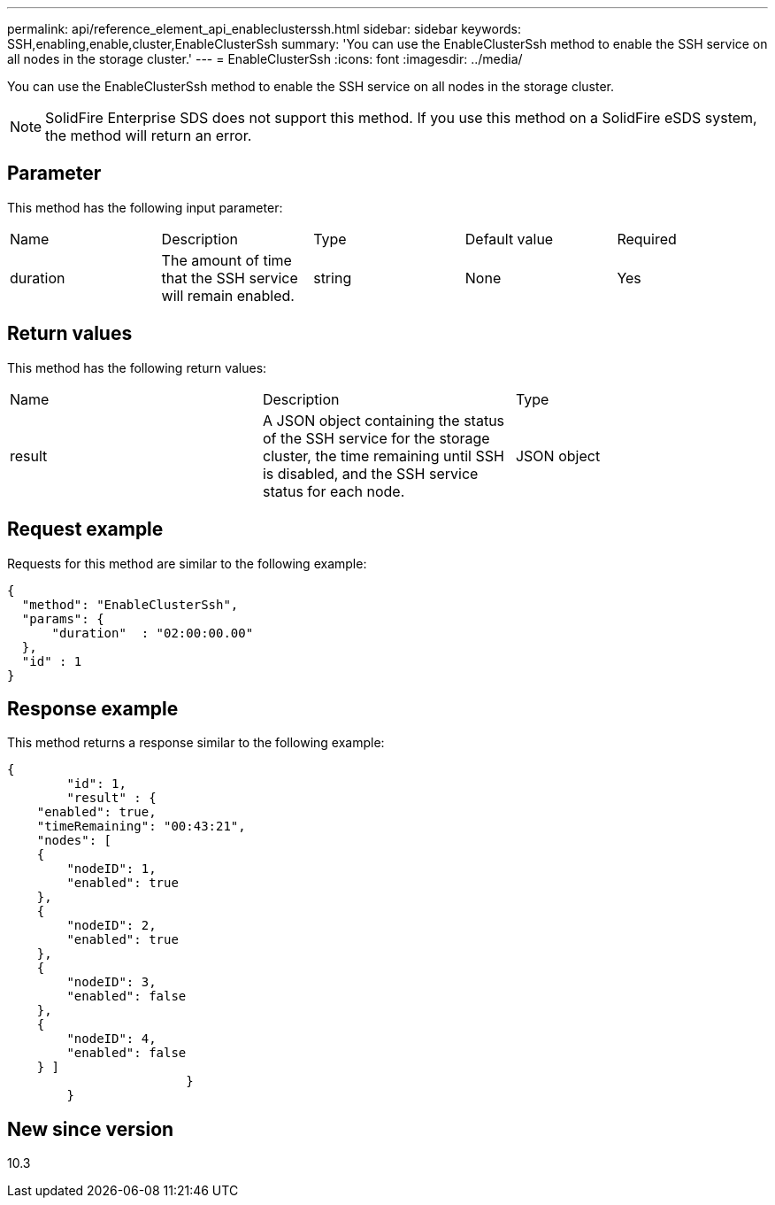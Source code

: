 ---
permalink: api/reference_element_api_enableclusterssh.html
sidebar: sidebar
keywords: SSH,enabling,enable,cluster,EnableClusterSsh
summary: 'You can use the EnableClusterSsh method to enable the SSH service on all nodes in the storage cluster.'
---
= EnableClusterSsh
:icons: font
:imagesdir: ../media/

[.lead]
You can use the EnableClusterSsh method to enable the SSH service on all nodes in the storage cluster.

NOTE: SolidFire Enterprise SDS does not support this method. If you use this method on a SolidFire eSDS system, the method will return an error.

== Parameter

This method has the following input parameter:

|===
| Name| Description| Type| Default value| Required
a|
duration
a|
The amount of time that the SSH service will remain enabled.
a|
string
a|
None
a|
Yes
|===

== Return values

This method has the following return values:

|===
| Name| Description| Type
a|
result
a|
A JSON object containing the status of the SSH service for the storage cluster, the time remaining until SSH is disabled, and the SSH service status for each node.
a|
JSON object
|===

== Request example

Requests for this method are similar to the following example:

----
{
  "method": "EnableClusterSsh",
  "params": {
      "duration"  : "02:00:00.00"
  },
  "id" : 1
}
----

== Response example

This method returns a response similar to the following example:

----
{
	"id": 1,
	"result" : {
    "enabled": true,
    "timeRemaining": "00:43:21",
    "nodes": [
    {
        "nodeID": 1,
        "enabled": true
    },
    {
        "nodeID": 2,
        "enabled": true
    },
    {
        "nodeID": 3,
        "enabled": false
    },
    {
        "nodeID": 4,
        "enabled": false
    } ]
			}
	}
----

== New since version

10.3
